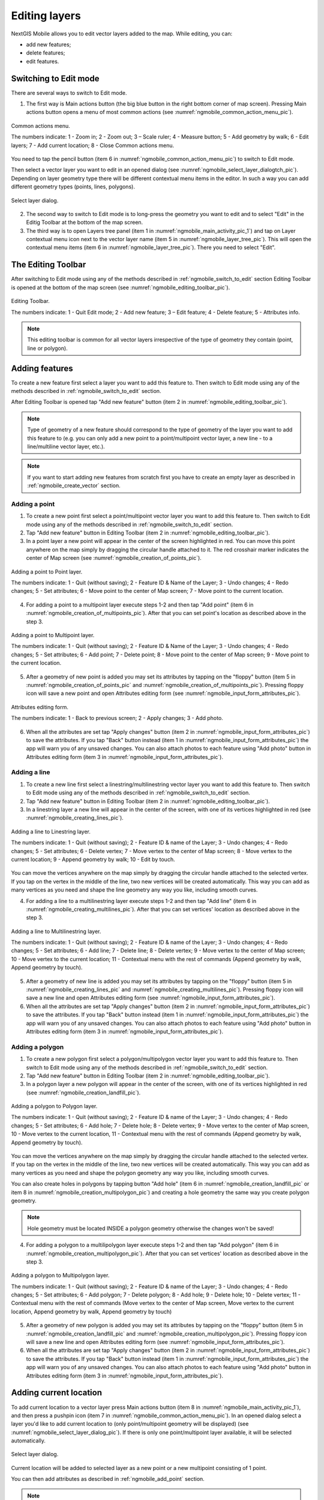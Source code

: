 .. sectionauthor:: Dmitry Baryshnikov <dmitry.baryshnikov@nextgis.ru>, Abhay Kulkarni <praxisnfp@gmail.com>

.. _ngmobile_editing:

Editing layers
===============

NextGIS Mobile allows you to edit vector layers added to the map. While editing, you can:

* add new features;
* delete features;
* edit features.

.. _ngmobile_switch_to_edit:

Switching to Edit mode
-----------------------

There are several ways to switch to Edit mode.

1. The first way is Main actions button (the big blue button in the right bottom corner of map screen). Pressing Main actions button opens a menu of most common actions (see :numref:`ngmobile_common_action_menu_pic`).

.. figure:: _static/ngmobile_mainscreen_2.png
   :name: ngmobile_common_action_menu_pic
   :align: center
   :height: 10cm
   
   Common actions menu.   
   
   The numbers indicate: 1 - Zoom in; 2 - Zoom out; 3 – Scale ruler; 4 - Measure button; 5 - Add geometry by walk; 6 - Edit layers; 7 - Add current location; 8 - Close Common actions menu.

You need to tap the pencil button (item 6 in :numref:`ngmobile_common_action_menu_pic`) to switch to Edit mode.

Then select a vector layer you want to edit in an opened dialog (see :numref:`ngmobile_select_layer_dialogtch_pic`). Depending on layer geometry type there will be different contextual menu items in the editor. In such a way you can add different geometry types (points, lines, polygons). 

.. figure:: _static/select_layer_dialogtch.png
   :name: ngmobile_select_layer_dialogtch_pic
   :align: center
   :height: 10cm
   
   Select layer dialog.

2. The second way to switch to Edit mode is to long-press the geometry you want to edit and to select "Edit" in the Editig Toolbar at the bottom of the map screen.  

3. The third way is to open Layers tree panel (item 1 in :numref:`ngmobile_main_activity_pic_1`) and tap on Layer contextual menu icon next to the vector layer name (item 5 in :numref:`ngmobile_layer_tree_pic`). This will open the contextual menu items (item 6 in :numref:`ngmobile_layer_tree_pic`). There you need to select "Edit".

.. _ngmobile_editing_toolbar:

The Editing Toolbar
--------------------

After switching to Edit mode using any of the methods described in :ref:`ngmobile_switch_to_edit` section Editing Toolbar is opened at the bottom of the map screen (see :numref:`ngmobile_editing_toolbar_pic`).

.. figure:: _static/toolbar_edit_layer.png
   :name: ngmobile_editing_toolbar_pic
   :align: center
   :width: 10cm
   
   Editing Toolbar.
   
   The numbers indicate: 1 - Quit Edit mode; 2 - Add new feature; 3 – Edit feature; 4 - Delete feature; 5 - Attributes info.
   
.. note::
   This editing toolbar is common for all vector layers irrespective of the type of geometry they contain (point, line or polygon).

.. _ngmobile_add_geometry:

Adding features
----------------

To create a new feature first select a layer you want to add this feature to. Then switch to Edit mode using any of the methods described in :ref:`ngmobile_switch_to_edit` section. 

After Editing Toolbar is opened tap "Add new feature" button (item 2 in :numref:`ngmobile_editing_toolbar_pic`). 

.. note::
   Type of geometry of a new feature should correspond to the type of geometry of the layer you want to add this feature to (e.g. you can only add a new point to a point/multipoint vector layer, a new line - to a line/multiline vector layer, etc.).

.. note::
   If you want to start adding new features from scratch first you have to create an empty layer as described in :ref:`ngmobile_create_vector` section.

.. _ngmobile_add_point:

Adding a point
^^^^^^^^^^^^^^^

1. To create a new point first select a point/multipoint vector layer you want to add this feature to. Then switch to Edit mode using any of the methods described in :ref:`ngmobile_switch_to_edit` section. 

2. Tap "Add new feature" button in Editing Toolbar (item 2 in :numref:`ngmobile_editing_toolbar_pic`). 

3. In a point layer a new point will appear in the center of the screen highlighted in red. You can move this point anywhere on the map simply by dragging the circular handle attached to it. The red crosshair marker indicates the center of Map screen (see :numref:`ngmobile_creation_of_points_pic`).

.. figure:: _static/creation_of_points.png
   :name: ngmobile_creation_of_points_pic
   :align: center
   :height: 10cm

   Adding a point to Point layer.
   
   The numbers indicate: 1 - Quit (without saving); 2 - Feature ID & Name of the Layer; 3 - Undo changes; 4 - Redo changes; 5 - Set attributes; 6 - Move point to the center of Map screen; 7 - Move point to the current location.

4. For adding a point to a multipoint layer execute steps 1-2 and then tap "Add point" (item 6 in :numref:`ngmobile_creation_of_multipoints_pic`). After that you can set point's location as described above in the step 3.

.. figure:: _static/creation_of_multipoints.png
   :name: ngmobile_creation_of_multipoints_pic
   :align: center
   :height: 10cm

   Adding a point to Multipoint layer.
   
   The numbers indicate: 1 - Quit (without saving); 2 - Feature ID & Name of the Layer; 3 - Undo changes; 4 - Redo changes; 5 - Set attributes; 6 - Add point; 7 - Delete point; 8 - Move point to the center of Map screen; 9 - Move point to the current location.

5. After a geometry of new point is added you may set its attributes by tapping on the "floppy" button (item 5 in :numref:`ngmobile_creation_of_points_pic` and :numref:`ngmobile_creation_of_multipoints_pic`). Pressing floppy icon will save a new point and open Attributes editing form (see :numref:`ngmobile_input_form_attributes_pic`).

.. figure:: _static/input_form_attributes.png
   :name: ngmobile_input_form_attributes_pic
   :align: center
   :height: 10cm
   
   Attributes editing form.
   
   The numbers indicate: 1 - Back to previous screen; 2 - Apply changes; 3 - Add photo.
   
6. When all the attributes are set tap "Apply changes" button (item 2 in :numref:`ngmobile_input_form_attributes_pic`) to save the attributes. If you tap "Back" button instead (item 1 in :numref:`ngmobile_input_form_attributes_pic`) the app will warn you of any unsaved changes. You can also attach photos to each feature using "Add photo" button in Attributes editing form (item 3 in :numref:`ngmobile_input_form_attributes_pic`).

.. _ngmobile_add_line:

Adding a line
^^^^^^^^^^^^^

1. To create a new line first select a linestring/multilinestring vector layer you want to add this feature to. Then switch to Edit mode using any of the methods described in :ref:`ngmobile_switch_to_edit` section. 

2. Tap "Add new feature" button in Editing Toolbar (item 2 in :numref:`ngmobile_editing_toolbar_pic`).  

3. In a linestring layer a new line will appear in the center of the screen, with one of its vertices highlighted in red (see :numref:`ngmobile_creating_lines_pic`).

.. figure:: _static/creating_lines_eng.png
   :name: ngmobile_creating_lines_pic
   :align: center
   :height: 10cm

   Adding a line to Linestring layer.
   
   The numbers indicate: 1 - Quit (without saving); 2 - Feature ID & name of the Layer; 3 - Undo changes; 4 - Redo changes; 5 - Set attributes; 6  - Delete vertex; 7 - Move vertex to the center of Map screen; 8 - Move vertex to the current location; 9 - Append geometry by walk; 10 - Edit by touch.
   
You can move the vertices anywhere on the map simply by dragging the circular handle attached to the selected vertex. If you tap on the vertex in the middle of the line, two new vertices will be created automatically. This way you can add as many vertices as you need and shape the line geometry any way you like, including smooth curves.

4. For adding a line to a multilinestring layer execute steps 1-2 and then tap "Add line" (item 6 in :numref:`ngmobile_creating_multilines_pic`). After that you can set vertices' location as described above in the step 3.

.. figure:: _static/creating_multilines.png
   :name: ngmobile_creating_multilines_pic
   :align: center
   :height: 10cm

   Adding a line to Multilinestring layer.
   
   The numbers indicate: 1 - Quit (without saving); 2 - Feature ID & name of the Layer; 3 - Undo changes; 4 - Redo changes; 5 - Set attributes; 6 - Add line; 7 - Delete line; 8 - Delete vertex; 9 - Move vertex to the center of Map screen; 10 - Move vertex to the current location; 11 - Contextual menu with the rest of commands (Append geometry by walk, Append geometry by touch).

5. After a geometry of new line is added you may set its attributes by tapping on the "floppy" button (item 5 in :numref:`ngmobile_creating_lines_pic` and :numref:`ngmobile_creating_multilines_pic`). Pressing floppy icon will save a new line and open Attributes editing form (see :numref:`ngmobile_input_form_attributes_pic`).   

6. When all the attributes are set tap "Apply changes" button (item 2 in :numref:`ngmobile_input_form_attributes_pic`) to save the attributes. If you tap "Back" button instead (item 1 in :numref:`ngmobile_input_form_attributes_pic`) the app will warn you of any unsaved changes. You can also attach photos to each feature using "Add photo" button in Attributes editing form (item 3 in :numref:`ngmobile_input_form_attributes_pic`).

.. _ngmobile_add_polygon:

Adding a polygon
^^^^^^^^^^^^^^^^

1. To create a new polygon first select a polygon/multipolygon vector layer you want to add this feature to. Then switch to Edit mode using any of the methods described in :ref:`ngmobile_switch_to_edit` section. 

2. Tap "Add new feature" button in Editing Toolbar (item 2 in :numref:`ngmobile_editing_toolbar_pic`).  

3. In a polygon layer a new polygon will appear in the center of the screen, with one of its vertices highlighted in red (see :numref:`ngmobile_creation_landfill_pic`).

.. figure:: _static/creation_landfill.png
   :name: ngmobile_creation_landfill_pic
   :align: center
   :height: 10cm

   Adding a polygon to Polygon layer.
   
   The numbers indicate: 1 - Quit (without saving); 2 - Feature ID & name of the Layer; 3 - Undo changes; 4 - Redo changes; 5 - Set attributes; 6 - Add hole; 7 - Delete hole; 8 - Delete vertex; 9 - Move vertex to the center of Map screen, 10 - Move vertex to the current location, 11 - Contextual menu with the rest of commands (Append geometry by walk, Append geometry by touch).

You can move the vertices anywhere on the map simply by dragging the circular handle attached to the selected vertex. If you tap on the vertex in the middle of the line, two new vertices will be created automatically. This way you can add as many vertices as you need and shape the polygon geometry any way you like, including smooth curves.

You can also create holes in polygons by tapping button "Add hole" (item 6 in :numref:`ngmobile_creation_landfill_pic` or item 8 in :numref:`ngmobile_creation_multipolygon_pic`) and creating a hole geometry the same way you create polygon geometry.

.. note::
   Hole geometry must be located INSIDE a polygon geometry otherwise the changes won't be saved!

4. For adding a polygon to a multilipolygon layer execute steps 1-2 and then tap "Add polygon" (item 6 in :numref:`ngmobile_creation_multipolygon_pic`). After that you can set vertices' location as described above in the step 3.

.. figure:: _static/creation_multipolygon.png
   :name: ngmobile_creation_multipolygon_pic
   :align: center
   :height: 10cm

   Adding a polygon to Multipolygon layer.
   
   The numbers indicate: 1 - Quit (without saving); 2 - Feature ID & name of the Layer; 3 - Undo changes; 4 - Redo changes; 5 - Set attributes; 6 - Add polygon; 7 - Delete polygon; 8 - Add hole; 9 - Delete hole; 10 - Delete vertex; 11 - Contextual menu with the rest of commands (Move vertex to the center of Map screen, Move vertex to the current location, Append geometry by walk, Append geometry by touch)

5. After a geometry of new polygon is added you may set its attributes by tapping on the "floppy" button (item 5 in :numref:`ngmobile_creation_landfill_pic` and :numref:`ngmobile_creation_multipolygon_pic`). Pressing floppy icon will save a new line and open Attributes editing form (see :numref:`ngmobile_input_form_attributes_pic`).   

6. When all the attributes are set tap "Apply changes" button (item 2 in :numref:`ngmobile_input_form_attributes_pic`) to save the attributes. If you tap "Back" button instead (item 1 in :numref:`ngmobile_input_form_attributes_pic`) the app will warn you of any unsaved changes. You can also attach photos to each feature using "Add photo" button in Attributes editing form (item 3 in :numref:`ngmobile_input_form_attributes_pic`).

.. _ngmobile_add_location:

Adding current location 
-----------------------

To add current location to a vector layer press Main actions button (item 8 in :numref:`ngmobile_main_activity_pic_1`), and then press a pushpin icon (item 7 in  :numref:`ngmobile_common_action_menu_pic`). In an opened dialog select a layer you'd like to add current location to (only point/multipoint geometry will be displayed) (see :numref:`ngmobile_select_layer_dialog_pic`). If there is only one point/multipoint layer available, it will be selected automatically. 

.. figure:: _static/ngmobile_selectlayer.png
   :name: ngmobile_select_layer_dialog_pic
   :align: center
   :height: 10cm
   
   Select layer dialog.

Current location will be added to selected layer as a new point or a new multipoint consisting of 1 point.

You can then add attributes as described in :ref:`ngmobile_add_point` section.

.. note::
   You can add current location to Point and Multipoint layers only!

.. _ngmobile_add_track:

Adding line or polygon by walk
----------------------------------

To add line or polygon by walk to a vector layer press Main actions button, and then press a walking man icon (item 5 in  :numref:`ngmobile_common_action_menu_pic`). In an opened dialog select a layer you'd like to add a new feature to (only linestring/multilinestring and polygon/multipolygon layers will be displayed) (see :numref:`ngmobile_select_layer_by_walk_dialog_pic`). 

.. figure:: _static/ngmobile_selectlayer_by_walk_eng.png
   :name: ngmobile_select_layer_by_walk_dialog_pic
   :align: center
   :height: 10cm
   
   Select layer dialog.

Find more information about adding geometries in :ref:`ngmobile_edit_vector_tracks` section.

.. note::
   You can add tracks to either Linestring/Multilinestring or Polygon/Multipolygon layers!
   
.. _ngmobile_edit_geometry:

Editing a geometry
-------------------

To edit an existing layer first select that vector layer and switch to Edit mode using any of the 3 methods described in :ref:`ngmobile_switch_to_edit` section. The feature will turn its colour to **Blue**. Then tap on the pencil icon in Bottom toolbar (item 3 in :numref:`ngmobile_editing_toolbar_pic`). The feature will turn its colour to **Red** in edit mode.

.. _ngmobile_edit_point:

Editing a point
^^^^^^^^^^^^^^^^

To start editing a point first select the point/multipoint layer in the Layer tree and switch to Edit mode, then select a point by pressing on it. It will change its colour to blue. Then tap on the pencil icon in Bottom toolbar (item 3 in :numref:`ngmobile_editing_toolbar_pic`). The selected point feature will be highlighted in red and have an arrow pointing at it.

To change location of a selected point simply pull it or arrow pointing at it to a desired place. Also a point can be moved using buttons from Bottom toolbar - to the center of the screen shown as Red Crosshair marker (item 6 in :numref:`ngmobile_editing_of_points_pic`) or to the current device location (see item 7 in :numref:`ngmobile_editing_of_points_pic`).

You can cancel editing at any point of time, without saving changes, by close editing button. (see item 1 in :numref:`ngmobile_editing_of_points_pic`). The system will warn you about this.

In the end you can have your geofeatures digitized as shown below. See :numref:`ngmobile_editing_of_points_pic`.

.. figure:: _static/editing_of_points.png
   :name: ngmobile_editing_of_points_pic
   :align: center
   :height: 10cm
   
   Editing point.
   
   The numbers indicate: 1 - Close editing (without saving); 2 - Feature ID & name of the Layer; 3 - Undo changes; 4 - Redo changes; 5 - Set attributes; 6 - Move point to the Red Crossover (Center); 7 - Move point to the current location.
   
When you edit a multipoint all points included in it change their colour to blue. The selected point will be highlighted in red and have an arrow pointing at it (see :numref:`ngmobile_editing_of_points_pic`).

.. figure:: _static/ngmobile_edit_multipoint_new_eng.png
   :name: ngmobile_edit_multipoint_pic
   :align: center
   :height: 10cm
      
  Editing multipoint.

  The numbers indicate: 1 - Quit (without saving); 2 - Feature ID & Name of the Layer; 3 - Undo changes; 4 - Redo changes; 5 - Set attributes; 6 - Add point; 7 - Delete point; 8 - Move point to the center of Map screen; 9 - Move point to the current location.

You can delete selected point (item 7 in :numref:`ngmobile_edit_multipoint_pic`), move it to a new location simply pulling it or arrow pointing at it to a desired place, to the center of the screen shown as Red Crosshair marker (item 8 in :numref:`ngmobile_edit_multipoint_pic`) or to the current device location (item 9 in :numref:`ngmobile_edit_multipoint_pic`). Also you can add a new point to the multipoint (item 6 in :numref:`ngmobile_edit_multipoint_pic`).

.. _ngmobile_edit_line:

Editing a line
^^^^^^^^^^^^^^

To start editing a line first select the linestring/multilinestring layer in the Layer tree and switch to Edit mode, then select a line by pressing on it. It will change its colour to blue. Then tap on the pencil icon in Bottom toolbar (item 3 in :numref:`ngmobile_editing_toolbar_pic`). The line will change its colour to red and will show all its vertices. Current vertex is highlighted in red and has an arrow pointing at it. The center of line segment between vertices is also indicated. Pressing the center of line segment leads to two new vertex being added to the line. 

Selected vertex can be moved simply by pulling it or arrow pointing at it to a desired place. Also a vertex can be moved using buttons from Bottom toolbar - to the center of the screen shown as Red Crosshair marker (item 7 in :numref:`ngmobile_editing_lines_pic`) or to the current device location (see item 8 in :numref:`ngmobile_editing_lines_pic`).

You can delete the unrequired vertex by highlighting it and tapping delete vertex (see item 6 in :numref:`ngmobile_editing_lines_pic`)

In this way you can even get a smooth curve as per the geographic shape.

In the end you can have your geofeatures digitized as shown below. See :numref:`ngmobile_editing_lines_pic`.

.. figure:: _static/editing_lines_eng.png
   :name: ngmobile_editing_lines_pic
   :align: center
   :height: 10cm
   
   Editing line.
   
The numbers indicate: 1 - Quit (without saving); 2 - Feature ID & name of the Layer; 3 - Undo changes; 4 - Redo changes; 5 - Set attributes; 6  - Delete vertex; 7 - Move vertex to the center of Map screen; 8 - Move vertex to the current location; 9 - Append geometry by walk; 10 - Edit by touch.

.. note::
   If only one vertex remains in a line this line is deleted automatically.
   
When you edit a multiline all points included in it change their colour to blue. The selected point will be highlighted in red and have an arrow pointing at it (see :numref:`ngmobile_edit_multilines_pic`)

.. figure:: _static/editing_multilines_eng.png
   :name: ngmobile_edit_multilines_pic
   :align: center
   :height: 10cm

   Editing multiline.
   
   The numbers indicate: 1 - Quit (without saving); 2 - Feature ID & name of the Layer; 3 - Undo changes; 4 - Redo changes; 5 - Set attributes; 6 - Add line; 7 - Delete line; 8 - Delete vertex; 9 - Move vertex to the center of Map screen; 10 - Move vertex to the current location; 11 - Contextual menu with the rest of commands (Append geometry by walk, Append geometry by touch).
   
You can delete selected point or line (item 7 and 8 in :numref:`ngmobile_edit_multilines_pic`), move a point to a new location simply pulling it or arrow pointing at it to a desired place, to the center of the screen shown as Red Crosshair marker (item 9 in :numref:`ngmobile_edit_multilines_pic`) or to the current device location (item 10 in :numref:`ngmobile_edit_multilines_pic`). Also you can add a new line to the multiline (item 6 in :numref:`ngmobile_edit_multilines_pic`).

.. _ngmobile_edit_polygon:

Editing a polygon
^^^^^^^^^^^^^^^^^

To start editing a polygon first select the poligon/multipoligon layer in the Layer tree and switch to Edit mode, then select a poligon by pressing on it. It will change its colour to blue. Then tap on the pencil icon in Bottom toolbar (item 3 in :numref:`ngmobile_editing_toolbar_pic`). The polygon will change its colour to red and will show all its vertices. Current vertex is highlighted in red and has an arrow pointing at it. The center of line segment between vertices is also indicated. Pressing the center of line segment leads to two new vertex being added to the line. 

New vertex can be moved or otherwise edited right after it has been added. Selected vertex can be moved simply by pulling it or arrow pointing at it to a desired place. Also a vertex can be moved using buttons from Bottom toolbar - to the center of the screen shown as Red Crosshair marker (item 7 in :numref:`ngmobile_editing_polygon_pic`) or to the current device location (see item 8 in :numref:`ngmobile_editing_polygon_pic`).

You can delete the unrequired vertex by highlighting it and tapping "Delete vertex" button (see item 6 in :numref:`ngmobile_editing_polygon_pic`).
   
.. note::
   If only two vertices remain in a poligon this poligon is deleted automatically. 

.. figure:: _static/editing_polygon.png
   :name: ngmobile_editing_polygon_pic
   :align: center
   :height: 10cm
   
   Editing polygon.
   
   The numbers indicate: 1 - Close editing (without saving); 2 - Feature ID & name of the Layer; 3 - Undo changes; 4 - Redo changes; 5 - Set attributes; 6  - Delete vertex; 7 - Move point to the Red Crossover (Center); 8 - Move point to the current location; 9 - Contextual menu with the rest of commands (Append geometry by walk, Append geometry by touch).
  
.. note::
   Addition of holes into a poligon is not yet realized.
   
.. _ngmobile_edit_attributes:

Editing attributes
--------------------

To start editing attributes first select a layer you want to edit attributes in. Then switch to Edit mode using any of the methods described in :ref:`ngmobile_switch_to_edit` section. 

After Editing Toolbar is opened tap "Attributes info" button (item 5 in :numref:`ngmobile_editing_toolbar_pic`). This will open Attributes Info panel as shown in :numref:`ngmobile_attributes_info_pic` below.

.. figure:: _static/ngmobile_attributes_info.png
   :name: ngmobile_attributes_info_pic
   :align: center
   :height: 10cm
   
   Attributes Info panel
   
   The numbers indicate: 1 - Back to previous screen; 2 - Layer name & feature count; 3 - Settings; 4 - Attribute fields; 5 - Close Attributes Info panel; 6 - Set attributes; 7 - Previous record; 8 - Next record.
   
.. note::
   NextGIS Mobile shows the following attribute fields by default  (see item 4 in :numref:`ngmobile_attributes_info_pic`),
   
   * For Point layers: each point's location (in Latitude/Longitude).
   * For Line layers: length of each line feature (in meters).
   * For Polygon layer: length of each polygon feature's perimeter (in meters) & area of each polygon feature (in square meters).

Editing attributes using standard form
^^^^^^^^^^^^^^^^^^^^^^^^^^^^^^^^^^^^^^^

To start editing attributes using standard form first tap on "Set attributes" button (see item 6 in :numref:`ngmobile_attributes_info_pic`). 

This opens a standard Attributes editing form as shown in :numref:`ngmobile_input_form_attributes_pic`. 

After all the attributes are set tap "Tick" icon in the top right corner (item 2 in :numref:`ngmobile_input_form_attributes_pic`) to save the edits. 

.. note::
   If you tap the back button in the top left corner (item 1 in :numref:`ngmobile_input_form_attributes_pic`) instead, the system will warn you about unsaved changes. 

The Camera icon at the bottom of a standard Attributes editing form (item 3 in :numref:`ngmobile_input_form_attributes_pic`) allows to add image files (e.g. photos) to each feature from the local storage or take new photos.

.. _ngmobile_edit_attributes_ngfp:

Editing attributes using custom form
^^^^^^^^^^^^^^^^^^^^^^^^^^^^^^^^^^^^^

If the layer was :ref:`created from a custom form (NGFP) <ngmobile_import_ngfp>` the custom Attributes editing form will be used for editing. An example of such custom form is shown below in :numref:`ngmobile_custom_form_pic_1` 

.. figure:: _static/custom_form.png
   :name: ngmobile_custom_form_pic_1
   :align: center
   :height: 10cm
 
   Custom Attributes editing form.
   
   The numbers indicate: 1 - Back to previous screen; 2 - Apply changes; 3 - Settings; 4 - Text or Integer field; 5 - Dropdown list; 6 - Date & Datetime; 7 - Radio buttons. 

Custom Attributes editing forms may contain the following entry fields:

* Text;
* Space;
* Text field;
* List; Tandem list;
* Checkbox;
* Radio button;
* Date Picker;
* Photo.

"Text" field is used to provide additional information about geometry feature.

"Text field" can be used to add text or integers, depending on the field type (see item 4 in :numref:`ngmobile_custom_form_pic_1`). 

"List" and "Tandem list" fields are used to store and select values included in custom lists, for example, "List" - region/republic/territory, "Tandem list" - district/area in region/republic/territory (see item 5 in :numref:`ngmobile_custom_form_pic_1`). 

"Date picker" field allows to select date, time or both of them (see item 6 in :numref:`ngmobile_custom_form_pic_1`). 

"Radio button" field allows to select one element from a list of mutually exclusive options (see item 7 in :numref:`ngmobile_custom_form_pic_1`). 

After all the attributes are set tap "Tick" icon in the top right corner (item 2 in :numref:`ngmobile_custom_form_pic_1`) to save the edits. 

.. note::
   If you tap the back button in the top left corner (item 1 in :numref:`ngmobile_custom_form_pic_1`) instead, the system will warn you about unsaved changes. 

